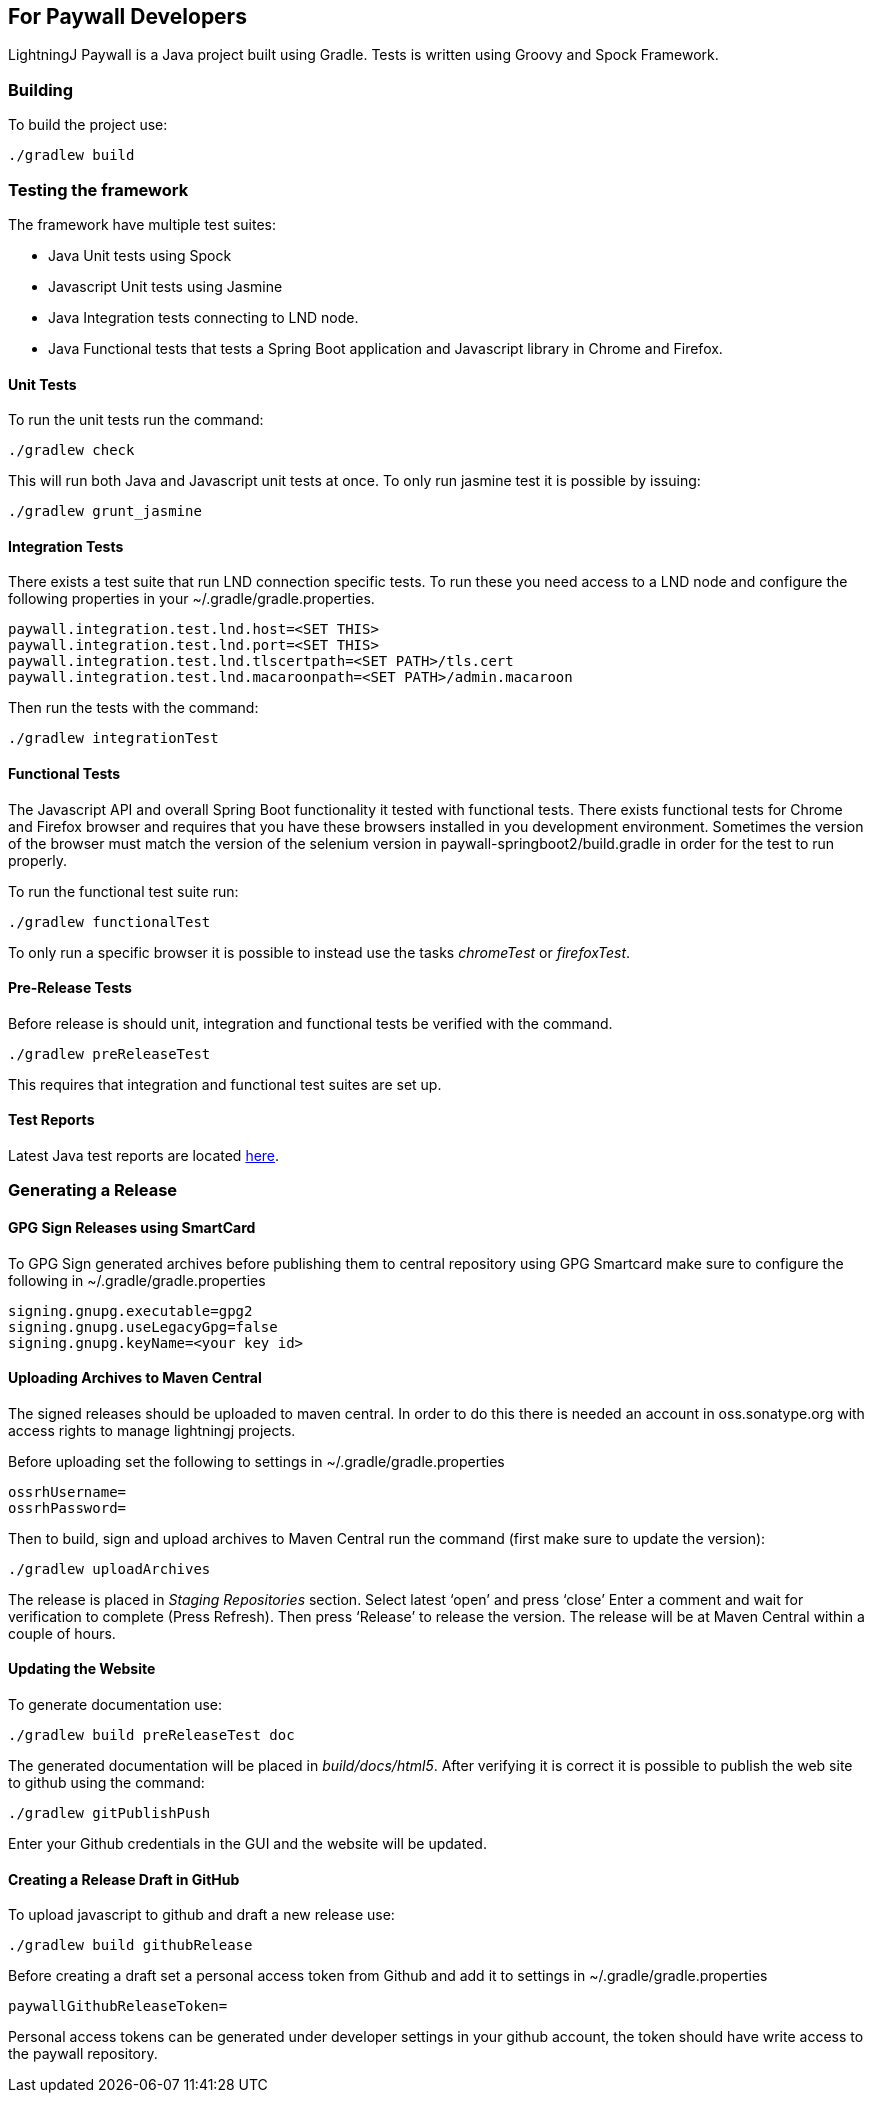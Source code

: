 == For Paywall Developers

LightningJ Paywall is a Java project built using Gradle. Tests is written
using Groovy and Spock Framework.

=== Building

To build the project use:

    ./gradlew build

=== Testing the framework

The framework have multiple test suites:

* Java Unit tests using Spock
* Javascript Unit tests using Jasmine
* Java Integration tests connecting to LND node.
* Java Functional tests that tests a Spring Boot application and Javascript library in Chrome
and Firefox.

==== Unit Tests

To run the unit tests run the command:

    ./gradlew check

This will run both Java and Javascript unit tests at once. To only run jasmine test it is possible
by issuing:

    ./gradlew grunt_jasmine

==== Integration Tests

There exists a test suite that run LND connection specific tests. To run these you need access to a LND
node and configure the following properties in your ~/.gradle/gradle.properties.

    paywall.integration.test.lnd.host=<SET THIS>
    paywall.integration.test.lnd.port=<SET THIS>
    paywall.integration.test.lnd.tlscertpath=<SET PATH>/tls.cert
    paywall.integration.test.lnd.macaroonpath=<SET PATH>/admin.macaroon

Then run the tests with the command:

    ./gradlew integrationTest

==== Functional Tests

The Javascript API and overall Spring Boot functionality it tested with functional tests. There exists
functional tests for Chrome and Firefox browser and requires that you have these browsers installed
in you development environment. Sometimes the version of the browser must match the version of the selenium version
in paywall-springboot2/build.gradle in order for the test to run properly.

To run the functional test suite run:

    ./gradlew functionalTest

To only run a specific browser it is possible to instead use the tasks _chromeTest_ or _firefoxTest_.

==== Pre-Release Tests

Before release is should unit, integration and functional tests be verified with the command.

    ./gradlew preReleaseTest

This requires that integration and functional test suites are set up.

==== Test Reports

Latest Java test reports are located link:allTests/index.html[here].

=== Generating a Release

==== GPG Sign Releases using SmartCard

To GPG Sign generated archives before publishing them to central repository using GPG Smartcard make
sure to configure the following in ~/.gradle/gradle.properties

    signing.gnupg.executable=gpg2
    signing.gnupg.useLegacyGpg=false
    signing.gnupg.keyName=<your key id>

==== Uploading Archives to Maven Central

The signed releases should be uploaded to maven central. In order to do this there is needed an account
in oss.sonatype.org with access rights to manage lightningj projects.

Before uploading set the following to settings in ~/.gradle/gradle.properties

    ossrhUsername=
    ossrhPassword=

Then to build, sign and upload archives to Maven Central run the command
(first make sure to update the version):

    ./gradlew uploadArchives

The release is placed in _Staging Repositories_ section. Select latest ‘open’ and press ‘close’
Enter a comment and wait for verification to complete (Press Refresh). Then press ‘Release’ to release
the version. The release will be at Maven Central within a couple of hours.

==== Updating the Website

To generate documentation use:

    ./gradlew build preReleaseTest doc

The generated documentation will be placed in _build/docs/html5_. After verifying it is correct
it is possible to publish the web site to github using the command:

    ./gradlew gitPublishPush

Enter your Github credentials in the GUI and the website will be updated.

==== Creating a Release Draft in GitHub

To upload javascript to github and draft a new release use:

    ./gradlew build githubRelease

Before creating a draft set a personal access token from Github and add it to settings in ~/.gradle/gradle.properties

    paywallGithubReleaseToken=

Personal access tokens can be generated under developer settings in your github account, the token
should have write access to the paywall repository.